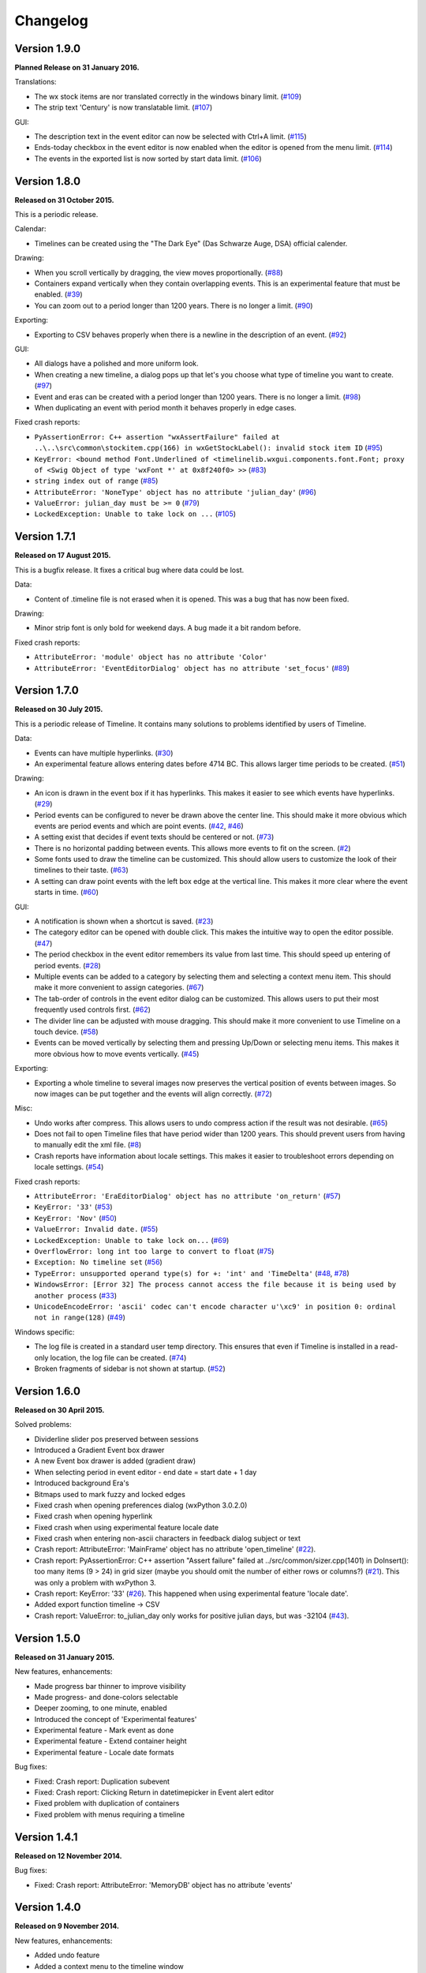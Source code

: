 Changelog
=========

Version 1.9.0
-------------

**Planned Release on 31 January 2016.**

Translations:

* The wx stock items are nor translated correctly in the windows binary
  limit.
  (`#109 <https://sourceforge.net/p/thetimelineproj/backlog/109/>`_)

* The strip text 'Century' is now translatable
  limit.
  (`#107 <https://sourceforge.net/p/thetimelineproj/backlog/107/>`_)

GUI:

* The description text in the event editor can now be selected with Ctrl+A
  limit.
  (`#115 <https://sourceforge.net/p/thetimelineproj/backlog/115/>`_)

* Ends-today checkbox in the event editor is now enabled when the editor is opened from the menu
  limit.
  (`#114 <https://sourceforge.net/p/thetimelineproj/backlog/114/>`_)

* The events in the exported list is now sorted by start data
  limit.
  (`#106 <https://sourceforge.net/p/thetimelineproj/backlog/106/>`_)

Version 1.8.0
-------------

**Released on 31 October 2015.**

This is a periodic release.

Calendar:

* Timelines can be created using the "The Dark Eye" (Das Schwarze Auge, DSA)
  official calender.

Drawing:

* When you scroll vertically by dragging, the view moves proportionally.
  (`#88 <https://sourceforge.net/p/thetimelineproj/backlog/88/>`_)

* Containers expand vertically when they contain overlapping events.
  This is an experimental feature that must be enabled.
  (`#39 <https://sourceforge.net/p/thetimelineproj/backlog/39/>`_)

* You can zoom out to a period longer than 1200 years. There is no longer a
  limit.
  (`#90 <https://sourceforge.net/p/thetimelineproj/backlog/90/>`_)

Exporting:

* Exporting to CSV behaves properly when there is a newline in the description
  of an event.
  (`#92 <https://sourceforge.net/p/thetimelineproj/backlog/92/>`_)

GUI:

* All dialogs have a polished and more uniform look.

* When creating a new timeline, a dialog pops up that let's you choose what
  type of timeline you want to create.
  (`#97 <https://sourceforge.net/p/thetimelineproj/backlog/97/>`_)

* Event and eras can be created with a period longer than 1200 years. There is
  no longer a limit.
  (`#98 <https://sourceforge.net/p/thetimelineproj/backlog/98/>`_)

* When duplicating an event with period month it behaves properly in edge
  cases.

Fixed crash reports:

* ``PyAssertionError: C++ assertion "wxAssertFailure" failed at ..\..\src\common\stockitem.cpp(166) in wxGetStockLabel(): invalid stock item ID``
  (`#95 <https://sourceforge.net/p/thetimelineproj/backlog/95/>`_)

* ``KeyError: <bound method Font.Underlined of <timelinelib.wxgui.components.font.Font; proxy of <Swig Object of type 'wxFont *' at 0x8f240f0> >>``
  (`#83 <https://sourceforge.net/p/thetimelineproj/backlog/83/>`_)

* ``string index out of range``
  (`#85 <https://sourceforge.net/p/thetimelineproj/backlog/85/>`_)

* ``AttributeError: 'NoneType' object has no attribute 'julian_day'``
  (`#96 <https://sourceforge.net/p/thetimelineproj/backlog/96/>`_)

* ``ValueError: julian_day must be >= 0``
  (`#79 <https://sourceforge.net/p/thetimelineproj/backlog/79/>`_)

* ``LockedException: Unable to take lock on ...``
  (`#105 <https://sourceforge.net/p/thetimelineproj/backlog/105/>`_)

Version 1.7.1
-------------

**Released on 17 August 2015.**

This is a bugfix release. It fixes a critical bug where data could be lost.

Data:

* Content of .timeline file is not erased when it is opened. This was a bug
  that has now been fixed.

Drawing:

* Minor strip font is only bold for weekend days. A bug made it a bit random
  before.

Fixed crash reports:

* ``AttributeError: 'module' object has no attribute 'Color'``

* ``AttributeError: 'EventEditorDialog' object has no attribute 'set_focus'``
  (`#89 <https://sourceforge.net/p/thetimelineproj/backlog/89/>`_)

Version 1.7.0
-------------

**Released on 30 July 2015.**

This is a periodic release of Timeline. It contains many solutions to problems
identified by users of Timeline.

Data:

* Events can have multiple hyperlinks.
  (`#30 <https://sourceforge.net/p/thetimelineproj/backlog/30/>`_)

* An experimental feature allows entering dates before 4714 BC. This allows
  larger time periods to be created.
  (`#51 <https://sourceforge.net/p/thetimelineproj/backlog/51/>`_)

Drawing:

* An icon is drawn in the event box if it has hyperlinks. This makes it easier
  to see which events have hyperlinks.
  (`#29 <https://sourceforge.net/p/thetimelineproj/backlog/29/>`_)

* Period events can be configured to never be drawn above the center line. This
  should make it more obvious which events are period events and which are
  point events.
  (`#42 <https://sourceforge.net/p/thetimelineproj/backlog/42/>`_, `#46 <https://sourceforge.net/p/thetimelineproj/backlog/46/>`_)

* A setting exist that decides if event texts should be centered or not.
  (`#73 <https://sourceforge.net/p/thetimelineproj/backlog/73>`_)

* There is no horizontal padding between events. This allows more events to fit
  on the screen.
  (`#2 <https://sourceforge.net/p/thetimelineproj/backlog/2>`_)

* Some fonts used to draw the timeline can be customized. This should allow
  users to customize the look of their timelines to their taste.
  (`#63 <https://sourceforge.net/p/thetimelineproj/backlog/63>`_)

* A setting can draw point events with the left box edge at the vertical line.
  This makes it more clear where the event starts in time.
  (`#60 <https://sourceforge.net/p/thetimelineproj/backlog/60/>`_)

GUI:

* A notification is shown when a shortcut is saved.
  (`#23 <https://sourceforge.net/p/thetimelineproj/backlog/23/>`_)

* The category editor can be opened with double click. This makes the intuitive
  way to open the editor possible.
  (`#47 <https://sourceforge.net/p/thetimelineproj/backlog/47/>`_)

* The period checkbox in the event editor remembers its value from last time.
  This should speed up entering of period events.
  (`#28 <https://sourceforge.net/p/thetimelineproj/backlog/28>`_)

* Multiple events can be added to a category by selecting them and selecting a
  context menu item. This should make it more convenient to assign categories.
  (`#67 <https://sourceforge.net/p/thetimelineproj/backlog/67>`_)

* The tab-order of controls in the event editor dialog can be customized. This
  allows users to put their most frequently used controls first.
  (`#62 <https://sourceforge.net/p/thetimelineproj/backlog/62>`_)

* The divider line can be adjusted with mouse dragging. This should make it
  more convenient to use Timeline on a touch device.
  (`#58 <https://sourceforge.net/p/thetimelineproj/backlog/58>`_)

* Events can be moved vertically by selecting them and pressing Up/Down or
  selecting menu items. This makes it more obvious how to move events
  vertically.
  (`#45 <https://sourceforge.net/p/thetimelineproj/backlog/45/>`_)

Exporting:

* Exporting a whole timeline to several images now preserves the vertical position
  of events between images. So now images can be put together and the events
  will align correctly.
  (`#72 <https://sourceforge.net/p/thetimelineproj/backlog/72/>`_)

Misc:

* Undo works after compress. This allows users to undo compress action if
  the result was not desirable.
  (`#65 <https://sourceforge.net/p/thetimelineproj/backlog/65/>`_)

* Does not fail to open Timeline files that have period wider than 1200 years.
  This should prevent users from having to manually edit the xml file.
  (`#8 <https://sourceforge.net/p/thetimelineproj/backlog/8/>`_)

* Crash reports have information about locale settings. This makes it easier to
  troubleshoot errors depending on locale settings.
  (`#54 <https://sourceforge.net/p/thetimelineproj/backlog/54/>`_)

Fixed crash reports:

* ``AttributeError: 'EraEditorDialog' object has no attribute 'on_return'``
  (`#57 <https://sourceforge.net/p/thetimelineproj/backlog/57/>`_)

* ``KeyError: '33'``
  (`#53 <https://sourceforge.net/p/thetimelineproj/backlog/53/>`_)

* ``KeyError: 'Nov'``
  (`#50 <https://sourceforge.net/p/thetimelineproj/backlog/50/>`_)

* ``ValueError: Invalid date.``
  (`#55 <https://sourceforge.net/p/thetimelineproj/backlog/55/>`_)

* ``LockedException: Unable to take lock on...``
  (`#69 <https://sourceforge.net/p/thetimelineproj/backlog/69>`_)

* ``OverflowError: long int too large to convert to float``
  (`#75 <https://sourceforge.net/p/thetimelineproj/backlog/75>`_)

* ``Exception: No timeline set``
  (`#56 <https://sourceforge.net/p/thetimelineproj/backlog/56>`_)

* ``TypeError: unsupported operand type(s) for +: 'int' and 'TimeDelta'``
  (`#48 <https://sourceforge.net/p/thetimelineproj/backlog/48/>`_, `#78 <https://sourceforge.net/p/thetimelineproj/backlog/78>`_)

* ``WindowsError: [Error 32] The process cannot access the file because it is
  being used by another process``
  (`#33 <https://sourceforge.net/p/thetimelineproj/backlog/33/>`_)

* ``UnicodeEncodeError: 'ascii' codec can't encode character u'\xc9' in
  position 0: ordinal not in range(128)``
  (`#49 <https://sourceforge.net/p/thetimelineproj/backlog/49>`_)

Windows specific:

* The log file is created in a standard user temp directory. This ensures that
  even if Timeline is installed in a read-only location, the log file can be
  created.
  (`#74 <https://sourceforge.net/p/thetimelineproj/backlog/74>`_)

* Broken fragments of sidebar is not shown at startup.
  (`#52 <https://sourceforge.net/p/thetimelineproj/backlog/52/>`_)

Version 1.6.0
-------------

**Released on 30 April 2015.**

Solved problems:

* Dividerline slider pos preserved between sessions

* Introduced a Gradient Event box drawer

* A new Event box drawer is added (gradient draw)

* When selecting period in event editor - end date = start date + 1 day

* Introduced background Era's

* Bitmaps used to mark fuzzy and locked edges

* Fixed crash when opening preferences dialog (wxPython 3.0.2.0)

* Fixed crash when opening hyperlink

* Fixed crash when using experimental feature locale date

* Fixed crash when entering non-ascii characters in feedback dialog subject or text

* Crash report: AttributeError: 'MainFrame' object has no attribute 'open_timeline'
  (`#22 <https://sourceforge.net/p/thetimelineproj/backlog/22>`_).

* Crash report: PyAssertionError: C++ assertion "Assert failure" failed at
  ../src/common/sizer.cpp(1401) in DoInsert(): too many items (9 > 24) in grid
  sizer (maybe you should omit the number of either rows or columns?)
  (`#21 <https://sourceforge.net/p/thetimelineproj/backlog/21>`_).
  This was only a problem with wxPython 3.

* Crash report: KeyError: '33'
  (`#26 <https://sourceforge.net/p/thetimelineproj/backlog/26>`_).
  This happened when using experimental feature 'locale date'.
  
* Added export function timeline -> CSV

* Crash report: ValueError: to_julian_day only works for positive julian days, but was -32104
  (`#43 <https://sourceforge.net/p/thetimelineproj/backlog/43>`_).

Version 1.5.0
-------------

**Released on 31 January 2015.**

New features, enhancements:

* Made progress bar thinner to improve visibility
* Made progress- and done-colors selectable
* Deeper zooming, to one minute, enabled
* Introduced the concept of 'Experimental features'
* Experimental feature - Mark event as done
* Experimental feature - Extend container height
* Experimental feature - Locale date formats

Bug fixes:

* Fixed: Crash report: Duplication subevent
* Fixed: Crash report: Clicking Return in datetimepicker in Event alert editor
* Fixed problem with duplication of containers
* Fixed problem with menus requiring a timeline

Version 1.4.1
-------------

**Released on 12 November 2014.**

Bug fixes:

* Fixed: Crash report: AttributeError: 'MemoryDB' object has no attribute 'events'

Version 1.4.0
-------------

**Released on 9 November 2014.**

New features, enhancements:

* Added undo feature
* Added a context menu to the timeline window
* Added a notification window at the top of the screen when opening a read-only
  timeline or a timeline that is not saved on disk
* Expanded range of numeric time picker
* Added import dialog

Bug fixes:

* Fixed the following error when using wxPython >= 2.9:
  AttributeError: 'module' object has no attribute 'Color'
* Fixed the following error: iCCP: known incorrect sRGB profile
* Fixed navigation problem, go to time, for numeric timeline
* Synchronizing a timeline that has been modified by someone else actually
  reads the modified timeline instead of ignoring it. (This bug was introduced
  in version 1.1.0.)

Version 1.3.0
-------------

**Released on 30 June 2014.**

New features, enhancements:

* Event description included in search target.
* Search result can now be presented and selected in a listbox
* CategoriesEditor is now resizeable

Bug fixes:

* Scrolling with PgUp/PgDn does not crash when it would end up on non-existing
  Feb 29 (`bug report
  <http://sourceforge.net/p/thetimelineproj/mailman/message/32218798/>`_)
* Prevent PyAssertionError when opening category editor (wxPython 3.0.0.0)
* Fit millennium does not crash if timeline is far to the left
* Some Edit menu items are disabled when there is no open Timeline

Version 1.2.4
-------------

**Released on 7 April 2014.**

Bug fixes:

* Exception in event editors when "Add more events after this one" is checked

Version 1.2.3
-------------

**Released on 5 April 2014.**

Bug fixes:

* Shortcuts dissapear when navigation menu is created

Version 1.2.2
-------------

**Released on 5 April 2014.**

Bug fixes:

* Uninitialized flag comes into play when opening an ics file

Version 1.2.1
-------------

**Released on 5 April 2014.**

Bug fixes:

* Encoding problems with navigation menus and shortcut configuration.

Version 1.2.0
-------------

**Released on 5 April 2014.**

New features, enhancements:

* Shortcuts can be user defined.
* Events now have a progress attribute.
* Find feature for categories with Ctrl+F when mouse in category tree.
* Event duration is displayd in the status bar
* Alert dialog appears on top and beeps when shown

Bug fixes:

* Exception when opening event editor from menu for a numeric timeline.
* Incorrect display of decades BC, fixed.
* Contents indicator is drawn even when no balloon data exists.
* End date is set to now in validate function when ends-today is checked

Version 1.1.0
-------------

**Released on 28 December 2013.**

New features, enhancements:

* Century labeling changed. Century 0 is now removed
* Menus for Zoom In and Zoom Out
* Menus for vertical Zoom In and vertical Zoom Out
* Numeric Timeline
* New category tree in sidebar

Bug fixes:

* SVG export can handle ampersand (&) in event text
* SVG export can handle more characters by using UTF-8 encoding
* Prevent overflow error when zooming in on wide events
* Prevent error when using up arrow to increase month in date editor
* Prevent error when fitting all events and they almost fit
* Move event vertically, can be done for events very close to each other (with different y-coordinates)
* Ics-files could load events without text which caused an exception when trying to 'Save As'
* Handle exception in dragging situation when julian day becomes < 0.

Version 1.0.1
-------------

**Released on 4 October 2013.**

Bug fixes:

* Events Disappearing when zooming

Version 1.0.0
-------------

**Released on 30 September 2013.**

After about 4.5 years in development, Timeline 1.0.0 is released. This is the
first time we increment the x-component of the version number
(:ref:`label-version-number`). The main reason for doing so is that Timeline
can no longer read files produced with Timeline versions before 0.10.0
(released over 3 years ago).

The other big thing in 1.0.0 is that the experimental support for dates before
year 0 is no longer experimental. We have rewritten large parts of the date
handling partly to be able to support BC dates in a better way.

New features, enhancements:

* Implemented export to image for whole timeline
* Implemented vertical zooming with Alt+Mousewheel
* Implemented vertical scrolling of timeline events
* Select all, Ctrl-A implemented in event editor description
* New entries in categories tree context menu allowing parent/children
  check/uncheck
* New checkbox under categories tree, used to view categories individually
  independent on parent checked-status
* Dialog for sending feedback (available from help menu and event editor)
* Balloon size restricted to not expand over timeline border
* Help documentation updated
* Show numerical day number together with day name when zooming to week

Bug fixes:

* Fixed exception when right-clicking in CatergoriesEditor
* When 'ends today' start time can't be > now, anymore
* Search bar gives no exception when searching twice or using search button

Removed features:

* Printing: Use export to image and print image instead
* Old Timeline file format: Last used in version 0.9.0

Non-visible changes:

* Adjustments made to be able to use wxPython version 2.9
* Replaced internal time type to support dates before year 0

Version 0.21.1
--------------

**Released on 7 July 2013.**

Bug fixes:

* Bug fix. Exception when exporting image

Version 0.21.0
--------------

**Released on 30 June 2013.**

New features, enhancements:

* Added feature, Set category on selected events
* Added feature, Set category on events without category
* Added 'Import' feature that makes it possible to merge timelines.
* Added 'Edit Event' menu

Bug fixes:

* Bug fix. Allow Preferences setting when no timeline exists
* Bug fix. Reset selected events list when selected events are deleted

Version 0.20.0
--------------

**Released on 30 March 2013.**

New features, enhancements:

* Added 'Save As' feature
* Strategy for allowing multiple users to use the same Timeline file.
* The timeline view regains focus when the event editor is closed.
* Enter-key works in date and time fields of the event editor
* Some help texts updated
* New version of icalender to cope with years before 1900
* TimelineComponent can explicitly clear the drawing area

Bug fixes:

* Fixed problem with Event texts starting with '('- or '['-character
* Delete event by context menu now works

Version 0.19.0
--------------

**Released on 30 December 2012.**

New features, enhancements:

* Possibility to define URL on events and execute "Goto URL" to open web browser.
* Implemented 'fit week' navigation function.
* Help text added, to describe vertical movement of events.

Bug fixes:

* Build script generates zip file with only LF as line endings in files
* Year 0 removed from timeline display when using extended date range

Version 0.18.0
--------------

**Released on 30 September 2012.**

New features, enhancements:

* Zooming with scroll wheel zooms at cursor position instead of center.

Bug fixes:

* Adding multiple events without closing event dialog, works again.
* Alert time comparision problem solved
* Fixed problem with ends-today property
* Fit millennium now works close to edges
* Fit century now works close to edges

Version 0.17.0
--------------

**Released on 15 June 2012.**

This is a new feature release.

New features, enhancements:

* Possibilty to define alerts on events.
* Non-period events can be added to container events

Bug fixes:

* No Error when fitting month, december, when using extended timetype.

Version 0.16.0
--------------

**Released on 31 January 2012.**

This is a new feature release.

New features, enhancements:

* Events can be grouped in containers

Bug fixes:

* Timeline files with non-English names can be opened
* Creating new locked events does not raise exception

Version 0.15.0
--------------

**Released on 30 October 2011.**

This is a new feature release.

New features, enhancements:

* Custom font color for categories
* Measure distance between events
* Only break text in balloon if needed to keep balloon on screen

Bug fixes:

* SVG export can now handle text with non-english characters
* Long category names are now visible in category editor
* Timeline repaints after editing category color
* No year of out range exception in event dialog

Version 0.14.0
--------------

**Released on 30 July 2011.**

This is a new feature release.

New features, enhancements:

* Move all selected events
* Mark event period as fuzzy and edges will change to triangles
* Mark event period as locked and edges will be curved and the event can not
  be moved or resized
* Mark event as ending today and its period will be updated to end today
* Experimental support for inertial scrolling (can be enabled in preferences)
* Shows status text when zooming

Bug fixes:

* Not possible to select too large period when zooming with shift+drag
* Prevent exception (in cases when year was out of range) when scrolling with
  page up/down
* Show user friendly message when creating event with too long period
* Display error message in status bar if period is too long when resizing event
* No time exception when exporting to SVG
* No exception when using extended date range and exporting to SVG

Version 0.13.0
--------------

**Released on 30 April 2011.**

This is a new feature release.

New features, enhancements:

* Events can be moved up and down with Alt+Up/Down
* Hidden event count is shown in status bar
* Event text changes color to white if background is dark
* Timeline can be scrolled with Alt+Left/Right
* Edit category button added in categories editor
* Export to SVG

Bug fixes:

* No exception if "Fit all events" results in a period too large to display
* No error if pressing left or right in empty categories tree control

Version 0.12.1
--------------

**Released on 30 January 2011.**

This is a translation update and bugfix release.

Bug fixes:

* Menu items are correctly disabled if no timeline is open
* Clicking calendar button when an invalid date is entered gives error
  message instead of exception
* LANG environment variable is only set on Windows to prevent locale error at
  startup on Linux systems
* Fit all events ignores hidden events

Version 0.12.0
--------------

**Released on 9 January 2011.**

This is a new feature release.

New features, enhancements:

* Experimental support for extended date range (before 1 AD)

Bug fixes:

* Centuries before 10th are displayed correctly (9 instead of 90)
* Correct translations are used on Windows

New translations:

* Lithuanian
* Vietnamese

Version 0.11.1
--------------

**Released on 24 October 2010.**

This is a translation update and bugfix release.

Bug fixes:

* Create event through menu does not raise exception
* Time removed when saving event and 'Show time' not checked

Version 0.11.0
--------------

**Released on 12 October 2010.**

This is a new feature release.

New features, enhancements:

* New improved date and time entry control
* New navigation function: fit millennium

Bug fixes:

* Remove import of wx.lib.wordwrap that caused a crash on Ubuntu

New translations:

* Italian
* Turkish

Version 0.10.2
--------------

**Released on 11 June 2010.**

This is a translation update and bugfix release.

Bug fixes:

* "Add more events after this one" does not give error message when ticked
  in the create event dialog
* Do not write empty displayed_period tag to xml file
* Prevent application from crashing with wxPython version 2.8.11.0

Version 0.10.1
--------------

**Released on 25 May 2010.**

This is a translation update release.

New translations:

* Polish
* French

Version 0.10.0
--------------

**Released on 9 May 2010.**

This is a new feature release.

New features, enhancements:

* Switch to XML-based file format for storing timeline data
* Support hierarchical categories
* Function to duplicate events according to a pattern
* More user friendly error when application crashes
* Save window position
* More shortcuts for navigation commands
* Selected event gets highlighted line

Bug fixes:

* Application shows error message in category editor instead of crashing

Version 0.9.0
-------------

**Released on 7 February 2010.**

This is a new minor feature and bugfix release.

New features, enhancements:

* Timeline scrolls when creating period events, resizing events, and moving
  events
* Option to start weeks on Sundays
* Balloon shown shorter time after mouse out
* New navigation functions: year, month, week forward/backward
* Middle mouse click centers timeline on that spot
* Shift+Scroll moves horizontal line up/down

Bug fixes:

* Fixed issues with 'Go to Date' dialog
* Balloon now visible even if event stretches outside screen
* All keys now work in the search bar
* Prevent crash if long period events are used
* Small corrections to documentation

Version 0.8.0
-------------

**Released on 1 January 2010.**

This is a new minor feature release.

New features, enhancements:

* Basic search function
* Weekend day numbers are drawn in bold in month view
* Experimental read-only support for ics files
* Timeline that shows last modified dates of files in a directory
* Allow balloons to stick
* Write files in a safer way without permanent backups
* New navigation functions: find first, find last, fit century, fit decade,
  fit all
* New icons in help browser (Windows)
* Man page (GNU/Linux)

Bug fixes:

* Fit month and fit day now work for December and last day of month
* The same help page can now be opened again after the help browser is closed
* Recently opened list can't contain the same file twice now

New translations:

* Hebrew (Yaron Shahrabani)
* Catalan (BennyBeat)

Version 0.7.0
-------------

**Released on 1 December 2009.**

This is a new minor feature release.

New features, enhancements:

* Visual move and resize of events
* Snap when creating, moving, and resizing events
* Show balloons with event information on hover
* Associate icons with events (shown in balloons)
* Improved drawing of events: new selection and data indicator
* Added context menu for events

New translations:

* Russian (Sergey Sedov)

Version 0.6.0
-------------

**Released on 1 November 2009.**

This is a new minor feature release.

New features, enhancements:

* Added shortcuts for editing categories from the event editor dialog
* Mapped backspace key to previous page in help browser
* Added option to open most recent timeline at startup (default yes)
* Show exact time of an event in status bar
* The y position of the divider between period events and single point
  events can now be adjusted

Bug fixes:

* Period events with description now has correct width
* The legend is now always drawn on top of events

Version 0.5.0
-------------

**Released on 1 October 2009.**

This is a new feature release.

New features, enhancements:

* Added 'Open Recent' menu
* Replaced manual with a wiki-like help system
* Visualize description of selected events in balloons
* Improved error messages when reading or writing timeline data fails
* Added functionality for printing timeline
* Added new navigation functions: Backward/Forward
* Added welcome panel that shows if no timeline is open

New translations:

* Dutch (Koert Loret)

Bug fixes:

* Fixed problem on Windows where you could not enter dates before 1752-09-14

Version 0.4.0
-------------

**Released on 1 September 2009.**

This is a new feature release.

The first step in supporting additional data for events has been implemented.
The file format had to be changed for this. Files written by version 0.4.0 will
not be readable by previous versions, but 0.4.0 can read 0.3.0 files and will
convert them automatically.

New features, enhancements:

* Translation support
* Export to Image
* Legend for categories
* Longer descriptions for events (visualization will be implemented in 0.5.0)

New translations:

* Swedish (Roger Lindberg)
* Spanish (Roman Gelbort)
* German (Nils Steinger)
* Brazilian Portuguese (Leonardo Frigo da Purificação)

Version 0.3.0
-------------

**Released on 1 August 2009.**

In this release the documentation has been improved and a few bugs have been
fixed.

The file format has also been updated to decrease the risk of loosing data.
Users are therefore strongly encouraged to upgrade to this version. The file
format is readable by the 0.2.0 version but it can not take advantage of the
new format.

New features, enhancements:

* Changed to allow events without categories.
* Improved what's displayed in the title bar (open file name first).
* Added application icon.
* Added Help menu.
* Converted user manual to DocBook format.
* Integrated user manual with application (first step).
* Started experimenting with unit tests.
* Added copyright notes to all source files.
* Added AUTHORS, CHANGES, COPYING, and INSTALL.

Bug fixes:

* Fixed bug where application raised exceptions when scrolling to the very
  end or the very beginning of time (year 10 or year 9999).
* If multiple timelines were opened, the displayed period would just be saved
  for the last opened one. That is fixed now so it is saved for all.

Version 0.2.0
-------------

**Released on 5 July 2009.**

This version contains lots of improvements.

File format written by this version is not readable by previous versions.

New features, enhancements:

* Added support for showing and hiding events from certain categories.
* Added a week view in one zoom level of the timeline.
* Added navigation functions such as 'Go to Date' and 'Go to Today'.
* Improved controls for entering a date and time.

Version 0.1.0
-------------

**Released on 11 April 2009.**

First usable version.

.. _label-version-number:

A note about version numbers
----------------------------

Timeline uses a three-component version numbering system (X.Y.Z).

Z is only incremented when critical bugs are corrected or translations are
updated. The functionality of the program is the same for all X.Y versions.

Y is incremented every time a new feature or enhancement is added.

X is incremented when the new version is no longer compatible with previous
versions or when the program undergoes some big change or significant
milestone.
